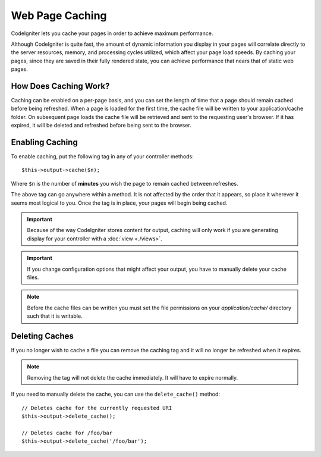 ################
Web Page Caching
################

CodeIgniter lets you cache your pages in order to achieve maximum
performance.

Although CodeIgniter is quite fast, the amount of dynamic information
you display in your pages will correlate directly to the server
resources, memory, and processing cycles utilized, which affect your
page load speeds. By caching your pages, since they are saved in their
fully rendered state, you can achieve performance that nears that of
static web pages.

How Does Caching Work?
======================

Caching can be enabled on a per-page basis, and you can set the length
of time that a page should remain cached before being refreshed. When a
page is loaded for the first time, the cache file will be written to
your application/cache folder. On subsequent page loads the cache file
will be retrieved and sent to the requesting user's browser. If it has
expired, it will be deleted and refreshed before being sent to the
browser.

.. note: The Benchmark tag is not cached so you can still view your page
	load speed when caching is enabled.

Enabling Caching
================

To enable caching, put the following tag in any of your controller
methods::

	$this->output->cache($n);

Where ``$n`` is the number of **minutes** you wish the page to remain
cached between refreshes.

The above tag can go anywhere within a method. It is not affected by
the order that it appears, so place it wherever it seems most logical to
you. Once the tag is in place, your pages will begin being cached.

.. important:: Because of the way CodeIgniter stores content for output,
	caching will only work if you are generating display for your
	controller with a :doc:`view <./views>`.

.. important:: If you change configuration options that might affect
	your output, you have to manually delete your cache files.

.. note:: Before the cache files can be written you must set the file
	permissions on your *application/cache/* directory such that
	it is writable.

Deleting Caches
===============

If you no longer wish to cache a file you can remove the caching tag and
it will no longer be refreshed when it expires.

.. note:: Removing the tag will not delete the cache immediately. It will
	have to expire normally.

If you need to manually delete the cache, you can use the ``delete_cache()``
method::

	// Deletes cache for the currently requested URI
	$this->output->delete_cache();

	// Deletes cache for /foo/bar
	$this->output->delete_cache('/foo/bar');